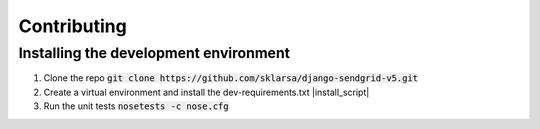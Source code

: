 .. code-block:: bash
   :name: install_script
   cd django-sendgrid-v5
   virtualenv venv
   source venv/bin/activate
   pip install -r dev-requirements.txt
   pip install -e .

Contributing
============

Installing the development environment
--------------------------------------

1. Clone the repo :code:`git clone https://github.com/sklarsa/django-sendgrid-v5.git`

2. Create a virtual environment and install the dev-requirements.txt |install_script|

3. Run the unit tests :code:`nosetests -c nose.cfg`
